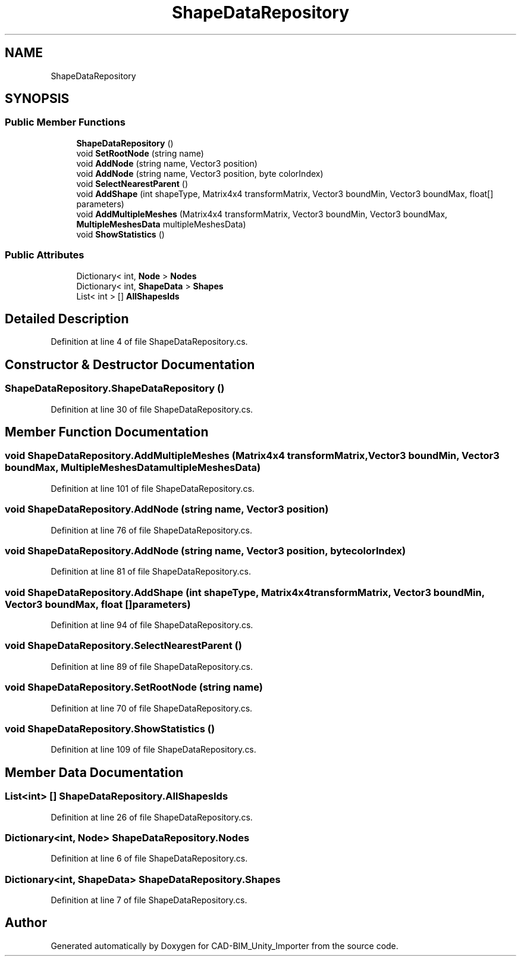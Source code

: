 .TH "ShapeDataRepository" 3 "Thu May 16 2019" "CAD-BIM_Unity_Importer" \" -*- nroff -*-
.ad l
.nh
.SH NAME
ShapeDataRepository
.SH SYNOPSIS
.br
.PP
.SS "Public Member Functions"

.in +1c
.ti -1c
.RI "\fBShapeDataRepository\fP ()"
.br
.ti -1c
.RI "void \fBSetRootNode\fP (string name)"
.br
.ti -1c
.RI "void \fBAddNode\fP (string name, Vector3 position)"
.br
.ti -1c
.RI "void \fBAddNode\fP (string name, Vector3 position, byte colorIndex)"
.br
.ti -1c
.RI "void \fBSelectNearestParent\fP ()"
.br
.ti -1c
.RI "void \fBAddShape\fP (int shapeType, Matrix4x4 transformMatrix, Vector3 boundMin, Vector3 boundMax, float[] parameters)"
.br
.ti -1c
.RI "void \fBAddMultipleMeshes\fP (Matrix4x4 transformMatrix, Vector3 boundMin, Vector3 boundMax, \fBMultipleMeshesData\fP multipleMeshesData)"
.br
.ti -1c
.RI "void \fBShowStatistics\fP ()"
.br
.in -1c
.SS "Public Attributes"

.in +1c
.ti -1c
.RI "Dictionary< int, \fBNode\fP > \fBNodes\fP"
.br
.ti -1c
.RI "Dictionary< int, \fBShapeData\fP > \fBShapes\fP"
.br
.ti -1c
.RI "List< int > [] \fBAllShapesIds\fP"
.br
.in -1c
.SH "Detailed Description"
.PP 
Definition at line 4 of file ShapeDataRepository\&.cs\&.
.SH "Constructor & Destructor Documentation"
.PP 
.SS "ShapeDataRepository\&.ShapeDataRepository ()"

.PP
Definition at line 30 of file ShapeDataRepository\&.cs\&.
.SH "Member Function Documentation"
.PP 
.SS "void ShapeDataRepository\&.AddMultipleMeshes (Matrix4x4 transformMatrix, Vector3 boundMin, Vector3 boundMax, \fBMultipleMeshesData\fP multipleMeshesData)"

.PP
Definition at line 101 of file ShapeDataRepository\&.cs\&.
.SS "void ShapeDataRepository\&.AddNode (string name, Vector3 position)"

.PP
Definition at line 76 of file ShapeDataRepository\&.cs\&.
.SS "void ShapeDataRepository\&.AddNode (string name, Vector3 position, byte colorIndex)"

.PP
Definition at line 81 of file ShapeDataRepository\&.cs\&.
.SS "void ShapeDataRepository\&.AddShape (int shapeType, Matrix4x4 transformMatrix, Vector3 boundMin, Vector3 boundMax, float [] parameters)"

.PP
Definition at line 94 of file ShapeDataRepository\&.cs\&.
.SS "void ShapeDataRepository\&.SelectNearestParent ()"

.PP
Definition at line 89 of file ShapeDataRepository\&.cs\&.
.SS "void ShapeDataRepository\&.SetRootNode (string name)"

.PP
Definition at line 70 of file ShapeDataRepository\&.cs\&.
.SS "void ShapeDataRepository\&.ShowStatistics ()"

.PP
Definition at line 109 of file ShapeDataRepository\&.cs\&.
.SH "Member Data Documentation"
.PP 
.SS "List<int> [] ShapeDataRepository\&.AllShapesIds"

.PP
Definition at line 26 of file ShapeDataRepository\&.cs\&.
.SS "Dictionary<int, \fBNode\fP> ShapeDataRepository\&.Nodes"

.PP
Definition at line 6 of file ShapeDataRepository\&.cs\&.
.SS "Dictionary<int, \fBShapeData\fP> ShapeDataRepository\&.Shapes"

.PP
Definition at line 7 of file ShapeDataRepository\&.cs\&.

.SH "Author"
.PP 
Generated automatically by Doxygen for CAD-BIM_Unity_Importer from the source code\&.

